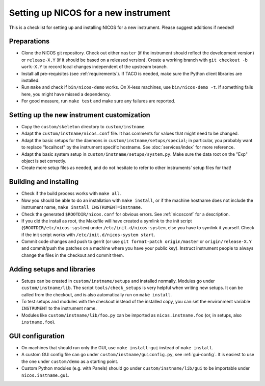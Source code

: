 Setting up NICOS for a new instrument
=====================================

This is a checklist for setting up and installing NICOS for a new instrument.
Please suggest additions if needed!

Preparations
------------

* Clone the NICOS git repository.  Check out either ``master`` (if the
  instrument should reflect the development version) or ``release-X.Y`` (if it
  should be based on a released version).  Create a working branch with ``git
  checkout -b work-X.Y`` to record local changes independent of the upstream
  branch.

* Install all pre-requisites (see :ref:`requirements`).  If TACO is needed, make
  sure the Python client libraries are installed.

* Run ``make`` and check if ``bin/nicos-demo`` works.  On X-less
  machines, use ``bin/nicos-demo -t``.  If something fails here, you might have
  missed a dependency.

* For good measure, run ``make test`` and make sure any failures are reported.

Setting up the new instrument customization
-------------------------------------------

* Copy the ``custom/skeleton`` directory to ``custom/instname``.

* Adapt the ``custom/instname/nicos.conf`` file.  It has comments for values
  that might need to be changed.

* Adapt the basic setups for the daemons in ``custom/instname/setups/special``;
  in particular, you probably want to replace "localhost" by the instrument
  specific hostname.  See :doc:`services/index` for more reference.

* Adapt the basic system setup in ``custom/instname/setups/system.py``.  Make
  sure the data root on the "Exp" object is set correctly.

* Create more setup files as needed, and do not hesitate to refer to other
  instruments' setup files for that!

Building and installing
-----------------------

* Check if the build process works with ``make all``.

* Now you should be able to do an installation with ``make install``, or if the
  machine hostname does not include the instrument name, ``make install
  INSTRUMENT=instname``.

* Check the generated ``$ROOTDIR/nicos.conf`` for obvious errors.  See
  :ref:`nicosconf` for a description.

* If you did the install as root, the Makefile will have created a symlink to
  the init script (``$ROOTDIR/etc/nicos-system``) under
  ``/etc/init.d/nicos-system``, else you have to symlink it yourself.  Check if
  the init script works with ``/etc/init.d/nicos-system start``.

* Commit code changes and push to gerrit (or use ``git format-patch
  origin/master`` or ``origin/release-X.Y`` and commit/push the patches on a
  machine where you have your public key).  Instruct instrument people to always
  change the files in the checkout and commit them.

Adding setups and libraries
---------------------------

* Setups can be created in ``custom/instname/setups`` and installed normally.
  Modules go under ``custom/instname/lib``.  The script ``tools/check_setups``
  is very helpful when writing new setups.  It can be called from the checkout,
  and is also automatically run on ``make install``.

* To test setups and modules with the checkout instead of the installed copy,
  you can set the environment variable ``INSTRUMENT`` to the instrument name.

* Modules like ``custom/instname/lib/foo.py`` can be imported as
  ``nicos.instname.foo`` (or, in setups, also ``instname.foo``).

GUI configuration
-----------------

* On machines that should run only the GUI, use ``make install-gui`` instead of
  ``make install``.

* A custom GUI config file can go under ``custom/instname/guiconfig.py``,
  see :ref:`gui-config`.  It is easiest to use the one under ``custom/demo``
  as a starting point.

* Custom Python modules (e.g. with Panels) should go under
  ``custom/instname/lib/gui`` to be importable under ``nicos.instname.gui``.
